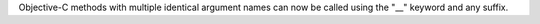 Objective-C methods with multiple identical argument names can now be called using the "__" keyword and any suffix.
